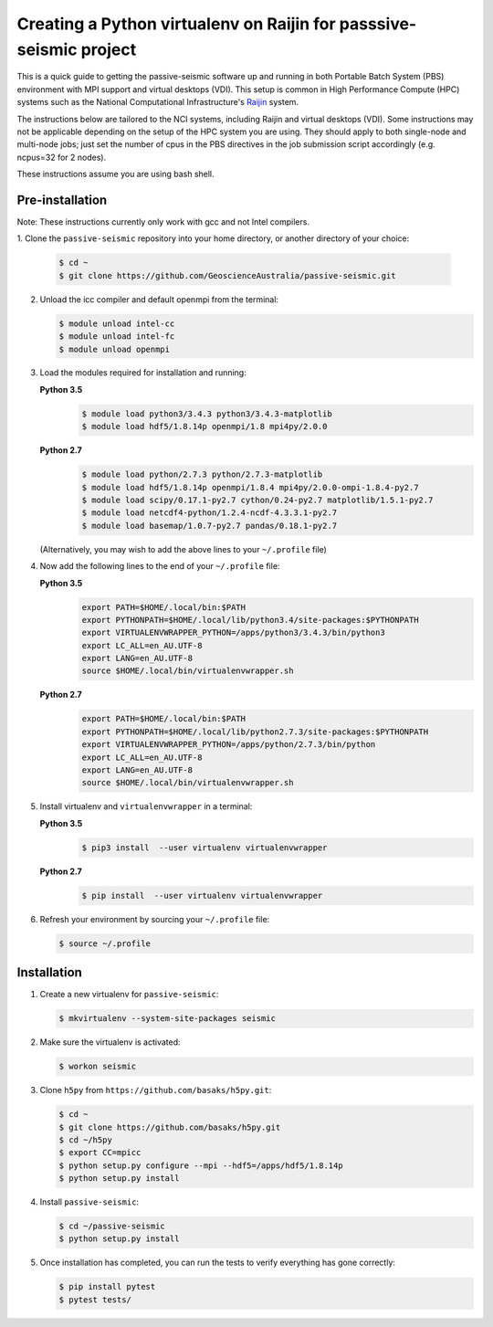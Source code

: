 Creating a Python virtualenv on Raijin for passsive-seismic project
===================================================================

This is a quick guide to getting the passive-seismic software up and
running in both Portable Batch System (PBS) environment with MPI
support and virtual desktops (VDI). This setup is common in High Performance 
Compute (HPC) systems such as the National Computational Infrastructure's `Raijin
<http://nci.org.au/systems-services/national-facility/peak-system/raijin/>`__
system.

The instructions below are tailored to the NCI systems, including Raijin and 
virtual desktops (VDI). Some instructions may not be applicable depending on 
the setup of the HPC system you are using. They should apply to both single-node and
multi-node jobs; just set the number of cpus in the PBS directives in
the job submission script accordingly (e.g. ncpus=32 for 2 nodes).

These instructions assume you are using bash shell.

----------------
Pre-installation
----------------

Note: These instructions currently only work with gcc and not Intel compilers.

1. Clone the ``passive-seismic`` repository into your home directory, or
another directory
of your choice:

   .. code:: bash

       $ cd ~
       $ git clone https://github.com/GeoscienceAustralia/passive-seismic.git

2. Unload the icc compiler and default openmpi from the terminal:

   .. code:: bash

       $ module unload intel-cc
       $ module unload intel-fc
       $ module unload openmpi

3. Load the modules required for installation and running:

   **Python 3.5**
      .. code:: bash

       $ module load python3/3.4.3 python3/3.4.3-matplotlib
       $ module load hdf5/1.8.14p openmpi/1.8 mpi4py/2.0.0

   **Python 2.7**
      .. code:: bash

       $ module load python/2.7.3 python/2.7.3-matplotlib
       $ module load hdf5/1.8.14p openmpi/1.8.4 mpi4py/2.0.0-ompi-1.8.4-py2.7
       $ module load scipy/0.17.1-py2.7 cython/0.24-py2.7 matplotlib/1.5.1-py2.7 
       $ module load netcdf4-python/1.2.4-ncdf-4.3.3.1-py2.7 
       $ module load basemap/1.0.7-py2.7 pandas/0.18.1-py2.7

   (Alternatively, you may wish to add the above lines to your
   ``~/.profile`` file)

4. Now add the following lines to the end of your ``~/.profile`` file:

   **Python 3.5**
      .. code:: bash

       export PATH=$HOME/.local/bin:$PATH
       export PYTHONPATH=$HOME/.local/lib/python3.4/site-packages:$PYTHONPATH
       export VIRTUALENVWRAPPER_PYTHON=/apps/python3/3.4.3/bin/python3
       export LC_ALL=en_AU.UTF-8
       export LANG=en_AU.UTF-8
       source $HOME/.local/bin/virtualenvwrapper.sh

   **Python 2.7**
      .. code:: bash

       export PATH=$HOME/.local/bin:$PATH
       export PYTHONPATH=$HOME/.local/lib/python2.7.3/site-packages:$PYTHONPATH
       export VIRTUALENVWRAPPER_PYTHON=/apps/python/2.7.3/bin/python
       export LC_ALL=en_AU.UTF-8
       export LANG=en_AU.UTF-8
       source $HOME/.local/bin/virtualenvwrapper.sh

5. Install virtualenv and ``virtualenvwrapper`` in a terminal:

   **Python 3.5**
      .. code:: bash

       $ pip3 install  --user virtualenv virtualenvwrapper

   **Python 2.7**
      .. code:: bash

       $ pip install  --user virtualenv virtualenvwrapper

6. Refresh your environment by sourcing your ``~/.profile`` file:

   .. code:: bash

       $ source ~/.profile

------------
Installation
------------

1. Create a new virtualenv for ``passive-seismic``:

   .. code:: bash

       $ mkvirtualenv --system-site-packages seismic

2. Make sure the virtualenv is activated:

   .. code:: bash

       $ workon seismic

3. Clone ``h5py`` from ``https://github.com/basaks/h5py.git``:

   .. code:: bash

       $ cd ~
       $ git clone https://github.com/basaks/h5py.git
       $ cd ~/h5py
       $ export CC=mpicc
       $ python setup.py configure --mpi --hdf5=/apps/hdf5/1.8.14p
       $ python setup.py install


4. Install ``passive-seismic``:

   .. code:: bash

       $ cd ~/passive-seismic
       $ python setup.py install

5. Once installation has completed, you can run the tests to verify
   everything has gone correctly:

   .. code:: bash

       $ pip install pytest
       $ pytest tests/

